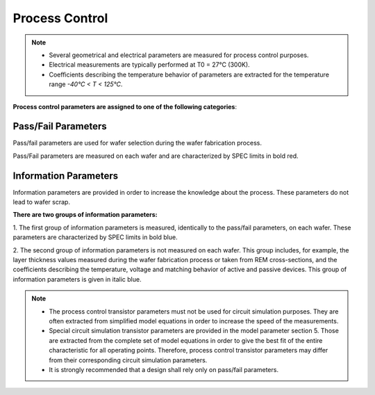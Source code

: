 Process Control
===============

.. note::
   - Several geometrical and electrical parameters are measured for process control purposes. 
   - Electrical measurements are typically performed at T0 = 27°C (300K). 
   - Coefficients describing the temperature behavior of parameters are extracted for the temperature range `-40°C < T < 125°C`.

**Process control parameters are assigned to one of the following categories**:

Pass/Fail Parameters
--------------------

.. role:: red
   :class: red-text

Pass/fail parameters are used for wafer selection during the wafer fabrication process. 

Pass/Fail parameters are measured on each wafer and are characterized by SPEC limits in :red:`bold red`.


Information Parameters
----------------------

.. role:: blue
   :class: blue-text

.. role:: ital
   :class: blue-text2

Information parameters are provided in order to increase the knowledge about the process. These parameters do not lead to wafer scrap. 

**There are two groups of information parameters:**

1. The first group of information parameters is measured, identically to the pass/fail parameters, on each
wafer. These parameters are characterized by SPEC limits in :blue:`bold blue`.

2. The second group of information parameters is not measured on each wafer. This group includes, for
example, the layer thickness values measured during the wafer fabrication process or taken from REM
cross-sections, and the coefficients describing the temperature, voltage and matching behavior of active
and passive devices. This group of information parameters is given in :ital:`italic blue`.

.. note::

   - The process control transistor parameters must not be used for circuit simulation purposes. They are often extracted from simplified model equations in order to increase the speed of the measurements.  
   - Special circuit simulation transistor parameters are provided in the model parameter section 5. Those are extracted from the complete set of model equations in order to give the best fit of the entire characteristic for all operating points. Therefore, process control transistor parameters may differ from their corresponding circuit simulation parameters.

   - It is strongly recommended that a design shall rely only on pass/fail parameters.

